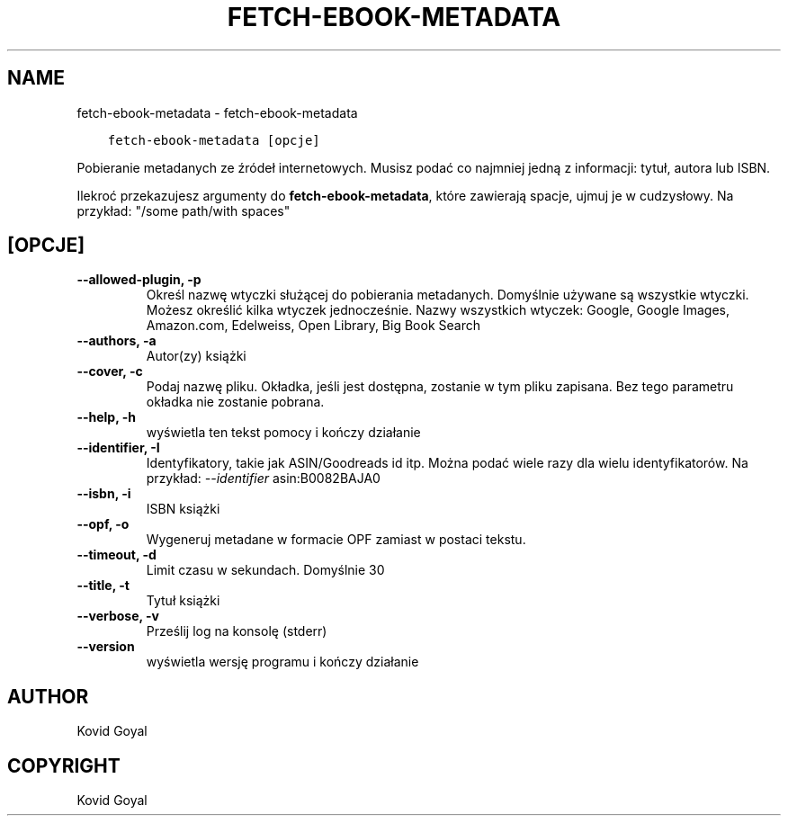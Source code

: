 .\" Man page generated from reStructuredText.
.
.
.nr rst2man-indent-level 0
.
.de1 rstReportMargin
\\$1 \\n[an-margin]
level \\n[rst2man-indent-level]
level margin: \\n[rst2man-indent\\n[rst2man-indent-level]]
-
\\n[rst2man-indent0]
\\n[rst2man-indent1]
\\n[rst2man-indent2]
..
.de1 INDENT
.\" .rstReportMargin pre:
. RS \\$1
. nr rst2man-indent\\n[rst2man-indent-level] \\n[an-margin]
. nr rst2man-indent-level +1
.\" .rstReportMargin post:
..
.de UNINDENT
. RE
.\" indent \\n[an-margin]
.\" old: \\n[rst2man-indent\\n[rst2man-indent-level]]
.nr rst2man-indent-level -1
.\" new: \\n[rst2man-indent\\n[rst2man-indent-level]]
.in \\n[rst2man-indent\\n[rst2man-indent-level]]u
..
.TH "FETCH-EBOOK-METADATA" "1" "czerwca 13, 2023" "6.21.0" "calibre"
.SH NAME
fetch-ebook-metadata \- fetch-ebook-metadata
.INDENT 0.0
.INDENT 3.5
.sp
.nf
.ft C
fetch\-ebook\-metadata [opcje]
.ft P
.fi
.UNINDENT
.UNINDENT
.sp
Pobieranie metadanych ze źródeł internetowych. Musisz podać co najmniej
jedną z informacji: tytuł, autora lub ISBN.
.sp
Ilekroć przekazujesz argumenty do \fBfetch\-ebook\-metadata\fP, które zawierają spacje, ujmuj je w cudzysłowy. Na przykład: \(dq/some path/with spaces\(dq
.SH [OPCJE]
.INDENT 0.0
.TP
.B \-\-allowed\-plugin, \-p
Określ nazwę wtyczki służącej do pobierania metadanych. Domyślnie używane są wszystkie wtyczki. Możesz określić kilka wtyczek jednocześnie. Nazwy wszystkich wtyczek: Google, Google Images, Amazon.com, Edelweiss, Open Library, Big Book Search
.UNINDENT
.INDENT 0.0
.TP
.B \-\-authors, \-a
Autor(zy) książki
.UNINDENT
.INDENT 0.0
.TP
.B \-\-cover, \-c
Podaj nazwę pliku. Okładka, jeśli jest dostępna, zostanie w tym pliku zapisana. Bez tego parametru okładka nie zostanie pobrana.
.UNINDENT
.INDENT 0.0
.TP
.B \-\-help, \-h
wyświetla ten tekst pomocy i kończy działanie
.UNINDENT
.INDENT 0.0
.TP
.B \-\-identifier, \-I
Identyfikatory, takie jak ASIN/Goodreads id itp. Można podać wiele razy dla wielu identyfikatorów. Na przykład: \fI\%\-\-identifier\fP asin:B0082BAJA0
.UNINDENT
.INDENT 0.0
.TP
.B \-\-isbn, \-i
ISBN książki
.UNINDENT
.INDENT 0.0
.TP
.B \-\-opf, \-o
Wygeneruj metadane w formacie OPF zamiast w postaci tekstu.
.UNINDENT
.INDENT 0.0
.TP
.B \-\-timeout, \-d
Limit czasu w sekundach. Domyślnie 30
.UNINDENT
.INDENT 0.0
.TP
.B \-\-title, \-t
Tytuł książki
.UNINDENT
.INDENT 0.0
.TP
.B \-\-verbose, \-v
Prześlij log na konsolę (stderr)
.UNINDENT
.INDENT 0.0
.TP
.B \-\-version
wyświetla wersję programu i kończy działanie
.UNINDENT
.SH AUTHOR
Kovid Goyal
.SH COPYRIGHT
Kovid Goyal
.\" Generated by docutils manpage writer.
.
